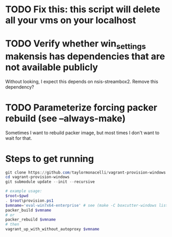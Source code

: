 * TODO Fix this: this script will delete all your vms on your localhost
* TODO Verify whether win_settings makensis has dependencies that are not available publicly

Without looking, I expect this depends on nsis-streambox2.  Remove this dependency?

* TODO Parameterize forcing packer rebuild (see --always-make)

Sometimes I want to rebuild packer image, but most times I don't want to wait for that.

* Steps to get running

#+BEGIN_SRC powershell
git clone https://github.com/taylormonacelli/vagrant-provision-windows
cd vagrant-provision-windows
git submodule update --init --recursive

# example usage:
$root=$pwd
. $root\provision.ps1
$vmname='eval-win7x64-enterprise' # see (make -C boxcutter-windows list | grep eval)
packer_build $vmname
# or
packer_rebuild $vmname
# then
vagrant_up_with_without_autoproxy $vmname
#+END_SRC